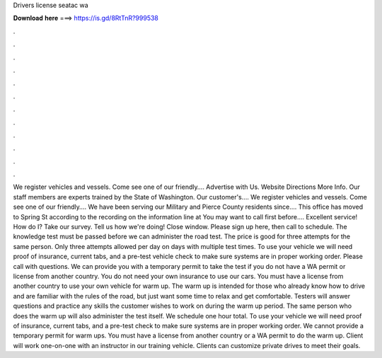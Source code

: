 Drivers license seatac wa

𝐃𝐨𝐰𝐧𝐥𝐨𝐚𝐝 𝐡𝐞𝐫𝐞 ===> https://is.gd/8RtTnR?999538

.

.

.

.

.

.

.

.

.

.

.

.

We register vehicles and vessels. Come see one of our friendly…. Advertise with Us. Website Directions More Info. Our staff members are experts trained by the State of Washington. Our customer's…. We register vehicles and vessels. Come see one of our friendly…. We have been serving our Military and Pierce County residents since…. This office has moved to Spring St according to the recording on the information line at  You may want to call first before…. Excellent service!
How do I? Take our survey. Tell us how we're doing! Close window. Please sign up here, then call to schedule. The knowledge test must be passed before we can administer the road test. The price is good for three attempts for the same person. Only three attempts allowed per day on days with multiple test times. To use your vehicle we will need proof of insurance, current tabs, and a pre-test vehicle check to make sure systems are in proper working order. Please call with questions. We can provide you with a temporary permit to take the test if you do not have a WA permit or license from another country.
You do not need your own insurance to use our cars. You must have a license from another country to use your own vehicle for warm up. The warm up is intended for those who already know how to drive and are familiar with the rules of the road, but just want some time to relax and get comfortable.
Testers will answer questions and practice any skills the customer wishes to work on during the warm up period. The same person who does the warm up will also administer the test itself.
We schedule one hour total. To use your vehicle we will need proof of insurance, current tabs, and a pre-test check to make sure systems are in proper working order. We cannot provide a temporary permit for warm ups.
You must have a license from another country or a WA permit to do the warm up. Client will work one-on-one with an instructor in our training vehicle. Clients can customize private drives to meet their goals.